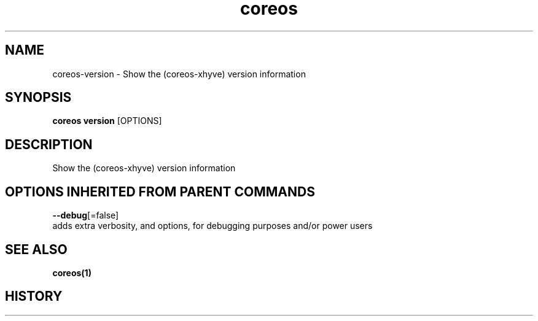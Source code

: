 .TH "coreos" "1" "" " " ""  ""


.SH NAME
.PP
coreos\-version \- Show the (coreos\-xhyve) version information


.SH SYNOPSIS
.PP
\fBcoreos version\fP [OPTIONS]


.SH DESCRIPTION
.PP
Show the (coreos\-xhyve) version information


.SH OPTIONS INHERITED FROM PARENT COMMANDS
.PP
\fB\-\-debug\fP[=false]
    adds extra verbosity, and options, for debugging purposes and/or power users


.SH SEE ALSO
.PP
\fBcoreos(1)\fP


.SH HISTORY
.PP
